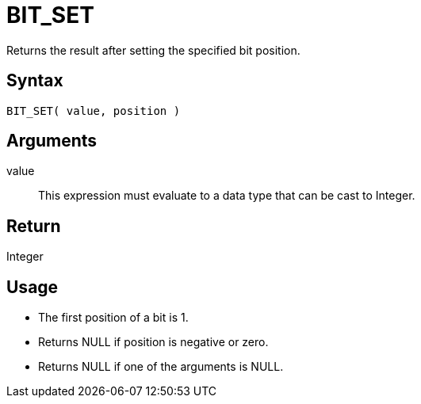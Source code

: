 ////
Licensed to the Apache Software Foundation (ASF) under one
or more contributor license agreements.  See the NOTICE file
distributed with this work for additional information
regarding copyright ownership.  The ASF licenses this file
to you under the Apache License, Version 2.0 (the
"License"); you may not use this file except in compliance
with the License.  You may obtain a copy of the License at
  http://www.apache.org/licenses/LICENSE-2.0
Unless required by applicable law or agreed to in writing,
software distributed under the License is distributed on an
"AS IS" BASIS, WITHOUT WARRANTIES OR CONDITIONS OF ANY
KIND, either express or implied.  See the License for the
specific language governing permissions and limitations
under the License.
////
= BIT_SET

Returns the result after setting the specified bit position.

== Syntax

----
BIT_SET( value, position )
----

== Arguments

value:: This expression must evaluate to a data type that can be cast to Integer.

== Return

Integer

== Usage

* The first position of a bit is 1. 
* Returns NULL if position is negative or zero.
* Returns NULL if one of the arguments is NULL. 